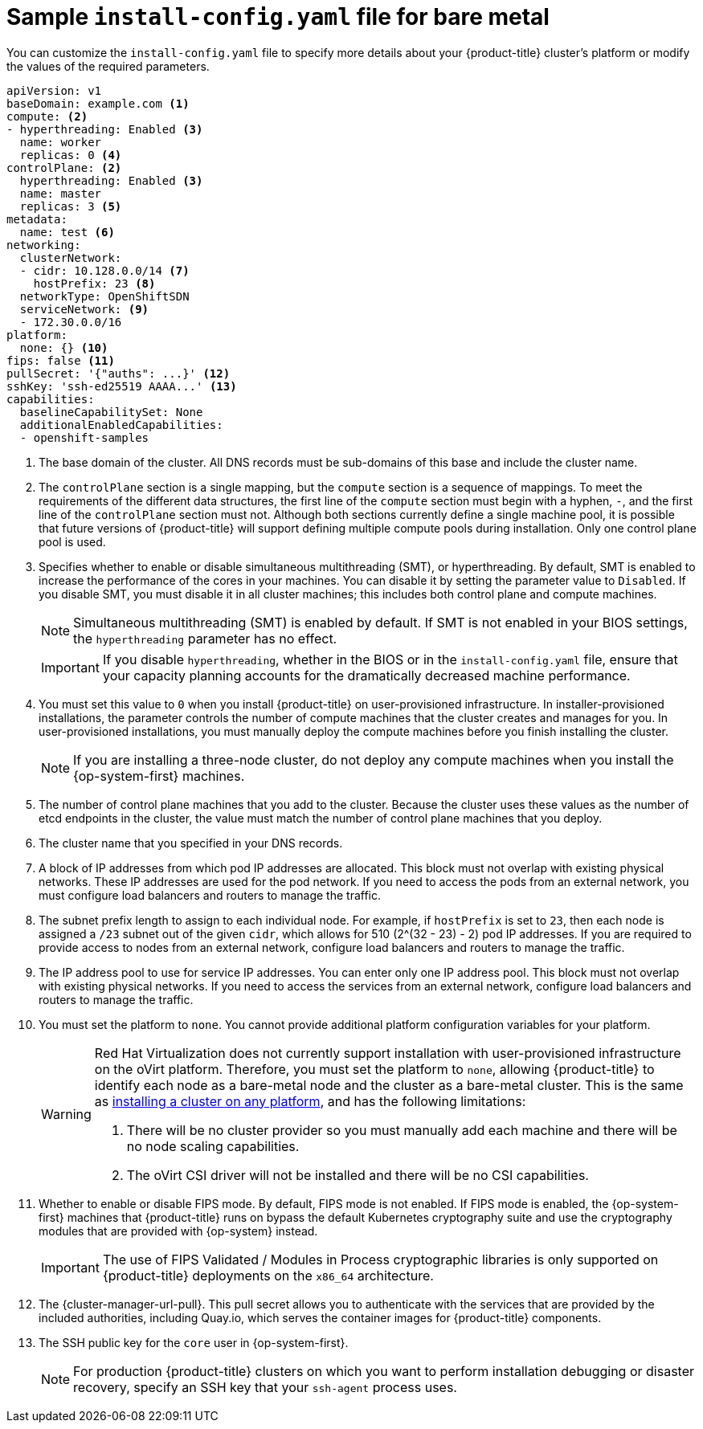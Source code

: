 // Module included in the following assemblies:
//
// * installing/installing_bare_metal/installing-bare-metal-network-customizations.adoc
// * installing/installing_bare_metal/installing-bare-metal.adoc
// * installing/installing_bare_metal/installing-restricted-networks-bare-metal.adoc
// * installing/installing_ibm_z/installing-ibm-z.adoc
// * installing/installing_ibm_z/installing-ibm-z-kvm.adoc
// * installing/installing_ibm_power/installing-ibm-power.adoc
// * installing/installing_ibm_power/installing-restricted-networks-ibm-power.adoc
// * installing/installing_ibm_z/installing-restricted-networks-ibm-z.adoc
// * installing/installing_ibm_z/installing-restricted-networks-ibm-z-kvm.adoc
// * installing/installing_platform_agnostic/installing-platform-agnostic.adoc
// * installing/installing-rhv-restricted-network.adoc

ifeval::["{context}" == "installing-restricted-networks-bare-metal"]
:restricted:
endif::[]
ifeval::["{context}" == "installing-ibm-z"]
:ibm-z:
endif::[]
ifeval::["{context}" == "installing-ibm-z-kvm"]
:ibm-z-kvm:
endif::[]
ifeval::["{context}" == "installing-restricted-networks-ibm-z"]
:ibm-z:
:restricted:
endif::[]
ifeval::["{context}" == "installing-restricted-networks-ibm-z-kvm"]
:ibm-z-kvm:
:restricted:
endif::[]
ifeval::["{context}" == "installing-ibm-power"]
:ibm-power:
endif::[]
ifeval::["{context}" == "installing-restricted-networks-ibm-power"]
:ibm-power:
:restricted:
endif::[]
ifeval::["{context}" == "installing-platform-agnostic"]
:agnostic:
endif::[]
ifeval::["{context}" == "installing-rhv-restricted-network"]
:rhv:
endif::[]

:_content-type: CONCEPT
// Assumption is that attribute once outside ifdef works for several level one headings.
[id="installation-bare-metal-config-yaml_{context}"]
ifndef::ibm-z,ibm-z-kvm,ibm-power,agnostic,rhv[]
= Sample `install-config.yaml` file for bare metal
endif::ibm-z,ibm-z-kvm,ibm-power,agnostic,rhv[]
ifdef::ibm-z,ibm-z-kvm[]
= Sample `install-config.yaml` file for IBM Z
endif::ibm-z,ibm-z-kvm[]
ifdef::ibm-power[]
= Sample `install-config.yaml` file for IBM Power
endif::ibm-power[]
ifdef::agnostic[]
= Sample `install-config.yaml` file for other platforms
endif::agnostic[]
ifdef::rhv[]
= Sample `install-config.yaml` file for RHV
endif::rhv[]

You can customize the `install-config.yaml` file to specify more details about your {product-title} cluster's platform or modify the values of the required parameters.

[source,yaml]
----
apiVersion: v1
baseDomain: example.com <1>
compute: <2>
- hyperthreading: Enabled <3>
  name: worker
  replicas: 0 <4>
ifeval::["{context}" == "installing-ibm-z"]
  architecture : s390x
endif::[]
ifeval::["{context}" == "installing-ibm-z-kvm"]
  architecture : s390x
endif::[]
ifeval::["{context}" == "installing-restricted-networks-ibm-z"]
  architecture : s390x
endif::[]
ifeval::["{context}" == "installing-restricted-networks-ibm-z-kvm"]
  architecture : s390x
endif::[]
ifeval::["{context}" == "installing-ibm-power"]
  architecture : ppc64le
endif::[]
ifeval::["{context}" == "installing-restricted-networks-ibm-power"]
  architecture : ppc64le
endif::[]
controlPlane: <2>
  hyperthreading: Enabled <3>
  name: master
  replicas: 3 <5>
ifeval::["{context}" == "installing-ibm-z"]
  architecture : s390x
endif::[]
ifeval::["{context}" == "installing-ibm-z-kvm"]
  architecture : s390x
endif::[]
ifeval::["{context}" == "installing-restricted-networks-ibm-z"]
  architecture : s390x
endif::[]
ifeval::["{context}" == "installing-restricted-networks-ibm-z-kvm"]
  architecture : s390x
endif::[]
ifeval::["{context}" == "installing-ibm-power"]
  architecture : ppc64le
endif::[]
ifeval::["{context}" == "installing-restricted-networks-ibm-power"]
  architecture : ppc64le
endif::[]
metadata:
  name: test <6>
networking:
  clusterNetwork:
  - cidr: 10.128.0.0/14 <7>
    hostPrefix: 23 <8>
ifndef::openshift-origin[]
  networkType: OpenShiftSDN
endif::openshift-origin[]
ifdef::openshift-origin[]
  networkType: OVNKubernetes
endif::openshift-origin[]
  serviceNetwork: <9>
  - 172.30.0.0/16
platform:
  none: {} <10>
ifndef::openshift-origin[]
fips: false <11>
endif::openshift-origin[]
ifndef::restricted[]
ifndef::openshift-origin[]
pullSecret: '{"auths": ...}' <12>
endif::openshift-origin[]
ifdef::openshift-origin[]
pullSecret: '{"auths": ...}' <11>
endif::openshift-origin[]
ifndef::openshift-origin[]
sshKey: 'ssh-ed25519 AAAA...' <13>
endif::openshift-origin[]
ifdef::openshift-origin[]
sshKey: 'ssh-ed25519 AAAA...' <12>
endif::openshift-origin[]
endif::restricted[]
ifdef::restricted[]
ifndef::openshift-origin[]
pullSecret: '{"auths":{"<local_registry>": {"auth": "<credentials>","email": "you@example.com"}}}' <12>
endif::openshift-origin[]
ifdef::openshift-origin[]
pullSecret: '{"auths":{"<local_registry>": {"auth": "<credentials>","email": "you@example.com"}}}' <11>
endif::openshift-origin[]
ifndef::openshift-origin[]
sshKey: 'ssh-ed25519 AAAA...' <13>
endif::openshift-origin[]
ifdef::openshift-origin[]
sshKey: 'ssh-ed25519 AAAA...' <12>
endif::openshift-origin[]
endif::restricted[]
ifdef::restricted[]
ifndef::openshift-origin[]
additionalTrustBundle: | <14>
  -----BEGIN CERTIFICATE-----
  ZZZZZZZZZZZZZZZZZZZZZZZZZZZZZZZZZZZZZZZZZZZZZZZZZZZZZZZZZZZZZZZZ
  -----END CERTIFICATE-----
imageContentSources: <15>
- mirrors:
ifdef::ibm-z,ibm-z-kvm[]
  - <local_repository>/ocp4/openshift4
  source: quay.io/openshift-release-dev/ocp-release
- mirrors:
  - <local_repository>/ocp4/openshift4
  source: quay.io/openshift-release-dev/ocp-v4.0-art-dev
endif::ibm-z,ibm-z-kvm[]
ifndef::ibm-z,ibm-z-kvm[]
  - <local_registry>/<local_repository_name>/release
  source: quay.io/openshift-release-dev/ocp-release
- mirrors:
  - <local_registry>/<local_repository_name>/release
  source: quay.io/openshift-release-dev/ocp-v4.0-art-dev
endif::ibm-z,ibm-z-kvm[]
endif::openshift-origin[]
ifdef::openshift-origin[]
additionalTrustBundle: | <13>
  -----BEGIN CERTIFICATE-----
  ZZZZZZZZZZZZZZZZZZZZZZZZZZZZZZZZZZZZZZZZZZZZZZZZZZZZZZZZZZZZZZZZ
  -----END CERTIFICATE-----
imageContentSources: <14>
- mirrors:
ifdef::ibm-z,ibm-z-kvm[]
  - <local_repository>/ocp4/openshift4
  source: quay.io/openshift-release-dev/ocp-release
- mirrors:
  - <local_repository>/ocp4/openshift4
  source: quay.io/openshift-release-dev/ocp-v4.0-art-dev
endif::ibm-z,ibm-z-kvm[]
ifndef::ibm-z,ibm-z-kvm[]
  - <local_registry>/<local_repository_name>/release
  source: quay.io/openshift-release-dev/ocp-release
- mirrors:
  - <local_registry>/<local_repository_name>/release
  source: quay.io/openshift-release-dev/ocp-v4.0-art-dev
endif::ibm-z,ibm-z-kvm[]
endif::openshift-origin[]
endif::restricted[]
capabilities:
  baselineCapabilitySet: None
  additionalEnabledCapabilities:
  - openshift-samples
----
<1> The base domain of the cluster. All DNS records must be sub-domains of this base and include the cluster name.
<2> The `controlPlane` section is a single mapping, but the `compute` section is a sequence of mappings. To meet the requirements of the different data structures, the first line of the `compute` section must begin with a hyphen, `-`, and the first line of the `controlPlane` section must not. Although both sections currently define a single machine pool, it is possible that future versions of {product-title} will support defining multiple compute pools during installation. Only one control plane pool is used.
<3> Specifies whether to enable or disable simultaneous multithreading (SMT), or hyperthreading. By default, SMT is enabled to increase the performance of the cores in your machines. You can disable it by setting the parameter value to `Disabled`. If you disable SMT, you must disable it in all cluster machines; this includes both control plane and compute machines.
ifndef::ibm-z,ibm-z-kvm[]
+
[NOTE]
====
Simultaneous multithreading (SMT) is enabled by default. If SMT is not enabled in your BIOS settings, the `hyperthreading` parameter has no effect.
====
+
[IMPORTANT]
====
If you disable `hyperthreading`, whether in the BIOS or in the `install-config.yaml` file, ensure that your capacity planning accounts for the dramatically decreased machine performance.
====
endif::ibm-z,ibm-z-kvm[]
ifdef::ibm-z,ibm-z-kvm[]
+
[NOTE]
====
Simultaneous multithreading (SMT) is enabled by default. If SMT is not available on your {product-title} nodes, the `hyperthreading` parameter has no effect.
====
+
[IMPORTANT]
====
If you disable `hyperthreading`, whether on your {product-title} nodes or in the `install-config.yaml` file, ensure that your capacity planning accounts for the dramatically decreased machine performance.
====
endif::ibm-z,ibm-z-kvm[]
<4> You must set this value to `0` when you install {product-title} on user-provisioned infrastructure. In installer-provisioned installations, the parameter controls the number of compute machines that the cluster creates and manages for you. In user-provisioned installations, you must manually deploy the compute machines before you finish installing the cluster.
+
[NOTE]
====
If you are installing a three-node cluster, do not deploy any compute machines when you install the {op-system-first} machines.
====
+
<5> The number of control plane machines that you add to the cluster. Because the cluster uses these values as the number of etcd endpoints in the cluster, the value must match the number of control plane machines that you deploy.
<6> The cluster name that you specified in your DNS records.
<7> A block of IP addresses from which pod IP addresses are allocated. This block must not overlap with existing physical networks. These IP addresses are used for the pod network. If you need to access the pods from an external network, you must configure load balancers and routers to manage the traffic.
<8> The subnet prefix length to assign to each individual node. For example, if `hostPrefix` is set to `23`, then each node is assigned a `/23` subnet out of the given `cidr`, which allows for 510 (2^(32 - 23) - 2) pod IP addresses. If you are required to provide access to nodes from an external network, configure load balancers and routers to manage the traffic.
<9> The IP address pool to use for service IP addresses. You can enter only one IP address pool. This block must not overlap with existing physical networks. If you need to access the services from an external network, configure load balancers and routers to manage the traffic.
<10> You must set the platform to `none`. You cannot provide additional platform configuration variables for
ifndef::ibm-z,ibm-z-kvm,ibm-power,rhv[your platform.]
ifdef::ibm-z,ibm-z-kvm[IBM Z infrastructure.]
ifdef::ibm-power[IBM Power infrastructure.]
ifdef::rhv[RHV infrastructure.]
ifndef::openshift-origin[]
+
[WARNING]
====
Red Hat Virtualization does not currently support installation with user-provisioned infrastructure on the oVirt platform. Therefore, you must set the platform to `none`, allowing {product-title} to identify each node as a bare-metal node and the cluster as a bare-metal cluster. This is the same as xref:../../installing/installing_platform_agnostic/installing-platform-agnostic.adoc#installing-platform-agnostic[installing a cluster on any platform], and has the following limitations:

. There will be no cluster provider so you must manually add each machine and there will be no node scaling capabilities.
. The oVirt CSI driver will not be installed and there will be no CSI capabilities.
====
<11> Whether to enable or disable FIPS mode. By default, FIPS mode is not enabled. If FIPS mode is enabled, the {op-system-first} machines that {product-title} runs on bypass the default Kubernetes cryptography suite and use the cryptography modules that are provided with {op-system} instead.
+
[IMPORTANT]
====
The use of FIPS Validated / Modules in Process cryptographic libraries is only supported on {product-title} deployments on the `x86_64` architecture.
====
endif::openshift-origin[]
ifndef::restricted[]
ifndef::openshift-origin[]
<12> The {cluster-manager-url-pull}. This pull secret allows you to authenticate with the services that are provided by the included authorities, including Quay.io, which serves the container images for {product-title} components.
endif::openshift-origin[]
ifdef::openshift-origin[]
<11> The {cluster-manager-url-pull}. This pull secret allows you to authenticate with the services that are provided by the included authorities, including Quay.io, which serves the container images for {product-title} components.
endif::openshift-origin[]
endif::restricted[]
ifdef::restricted[]
ifndef::openshift-origin[]
<12> For `<local_registry>`, specify the registry domain name, and optionally the port, that your mirror registry uses to serve content. For example, `registry.example.com` or `registry.example.com:5000`. For `<credentials>`, specify the base64-encoded user name and password for your mirror registry.
endif::openshift-origin[]
ifdef::openshift-origin[]
<11> For `<local_registry>`, specify the registry domain name, and optionally the port, that your mirror registry uses to serve content. For example, `registry.example.com` or `registry.example.com:5000`. For `<credentials>`, specify the base64-encoded user name and password for your mirror registry.
endif::openshift-origin[]
endif::restricted[]
ifndef::openshift-origin[]
<13> The SSH public key for the `core` user in {op-system-first}.
endif::openshift-origin[]
ifdef::openshift-origin[]
<12> The SSH public key for the `core` user in {op-system-first}.
endif::openshift-origin[]
+
[NOTE]
====
For production {product-title} clusters on which you want to perform installation debugging or disaster recovery, specify an SSH key that your `ssh-agent` process uses.
====
ifdef::restricted[]
ifndef::ibm-z,ibm-z-kvm[]
ifndef::openshift-origin[]
<14> Provide the contents of the certificate file that you used for your mirror registry.
endif::openshift-origin[]
ifdef::openshift-origin[]
<13> Provide the contents of the certificate file that you used for your mirror registry.
endif::openshift-origin[]
endif::ibm-z,ibm-z-kvm[]
ifdef::ibm-z,ibm-z-kvm[]
<14> Add the `additionalTrustBundle` parameter and value. The value must be the contents of the certificate file that you used for your mirror registry. The certificate file can be an existing, trusted certificate authority or the self-signed certificate that you generated for the mirror registry.
endif::ibm-z,ibm-z-kvm[]
ifndef::openshift-origin[]
<15> Provide the `imageContentSources` section from the output of the command to mirror the repository.
endif::openshift-origin[]
ifdef::openshift-origin[]
<14> Provide the `imageContentSources` section from the output of the command to mirror the repository.
endif::openshift-origin[]
endif::restricted[]


ifeval::["{context}" == "installing-restricted-networks-bare-metal"]
:!restricted:
endif::[]
ifdef::openshift-origin[]
:!restricted:
endif::[]
ifeval::["{context}" == "installing-ibm-z"]
:!ibm-z:
endif::[]
ifeval::["{context}" == "installing-ibm-z-kvm"]
:!ibm-z-kvm:
endif::[]
ifeval::["{context}" == "installing-restricted-networks-ibm-z"]
:!ibm-z:
:!restricted:
endif::[]
ifeval::["{context}" == "installing-restricted-networks-ibm-z-kvm"]
:!ibm-z-kvm:
:!restricted:
endif::[]
ifeval::["{context}" == "installing-ibm-power"]
:!ibm-power:
endif::[]
ifeval::["{context}" == "installing-restricted-networks-ibm-power"]
:!ibm-power:
endif::[]
ifeval::["{context}" == "installing-platform-agnostic"]
:!agnostic:
endif::[]
ifeval::["{context}" == "installing-rhv-restricted-network"]
:!rhv:
endif::[]
